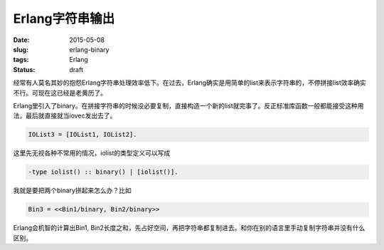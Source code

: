 ================
Erlang字符串输出
================

:date: 2015-05-08
:slug: erlang-binary
:tags: Erlang
:status: draft

经常有人莫名其妙的抱怨Erlang字符串处理效率低下。在过去，Erlang确实是用简单的list来表示字符串的，不停拼接list效率确实不行。可现在这已经是老黄历了。

.. more

Erlang里引入了binary。在拼接字符串的时候没必要复制，直接构造一个新的list就完事了。反正标准库函数一般都能接受这种用法，最后就直接就当iovec发出去了。

.. code:: erlang

    IOList3 = [IOList1, IOList2].


这里先无视各种不常用的情况，iolist的类型定义可以写成


.. code:: erlang

    -type iolist() :: binary() | [iolist()].


我就是要把两个binary拼起来怎么办？比如


.. code:: erlang

    Bin3 = <<Bin1/binary, Bin2/binary>>


Erlang会机智的计算出Bin1, Bin2长度之和，先占好空间，再把字符串都复制进去。和你在别的语言里手动复制字符串并没有什么区别。
